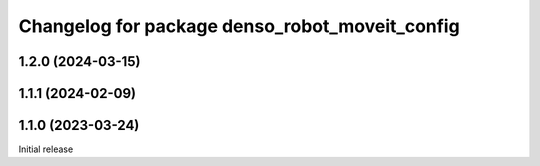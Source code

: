 ^^^^^^^^^^^^^^^^^^^^^^^^^^^^^^^^^^^^^^^^^^^^^^^
Changelog for package denso_robot_moveit_config
^^^^^^^^^^^^^^^^^^^^^^^^^^^^^^^^^^^^^^^^^^^^^^^

1.2.0 (2024-03-15)
------------------

1.1.1 (2024-02-09)
------------------

1.1.0 (2023-03-24)
------------------
Initial release

